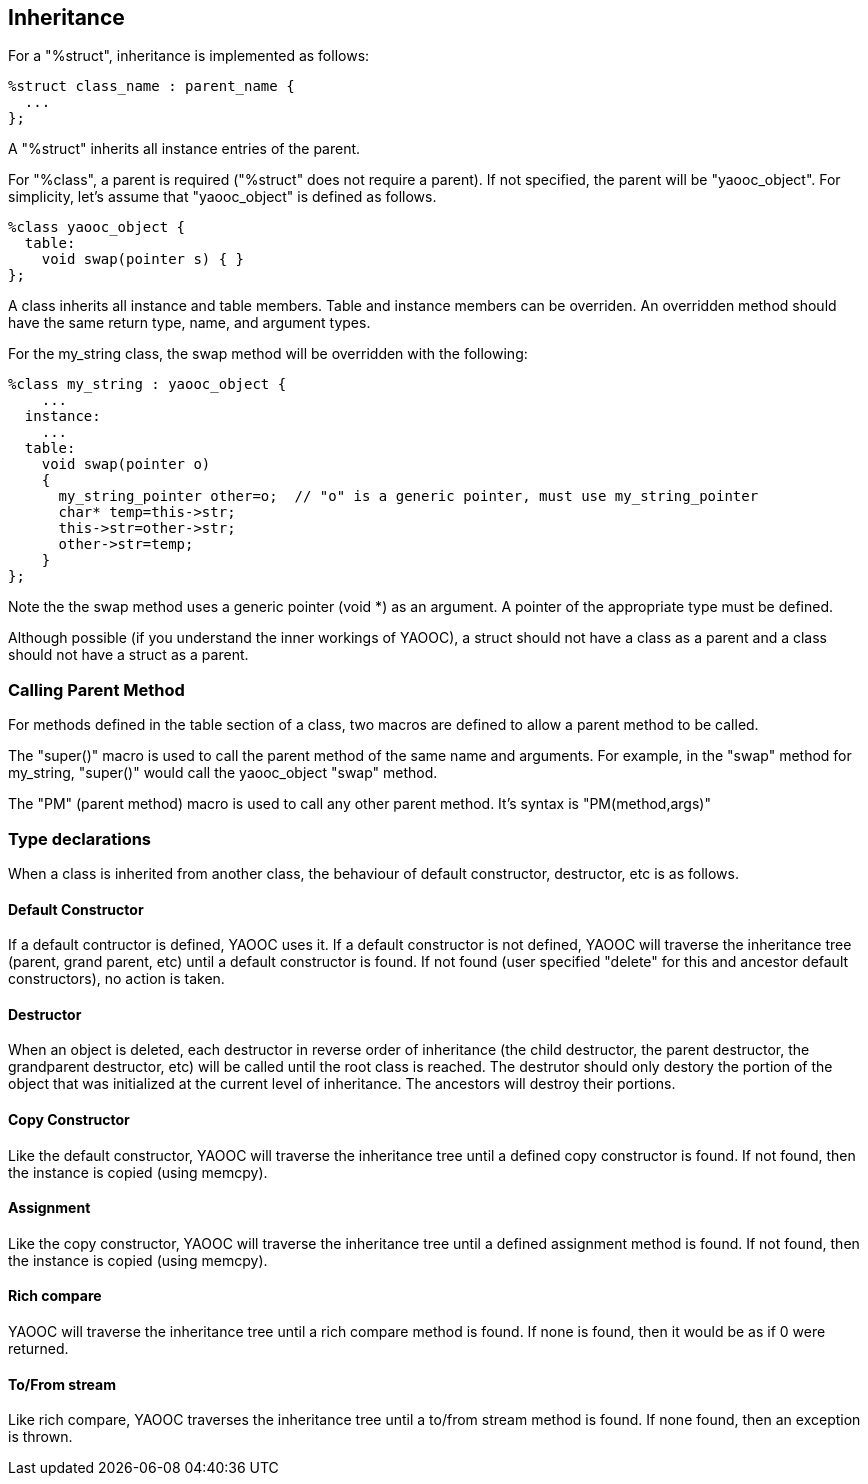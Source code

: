 == Inheritance
For a "%struct", inheritance is implemented as follows:

[source,c]
-----------------------------
%struct class_name : parent_name {
  ...
};
-----------------------------
A "%struct" inherits all instance entries of the parent.

For "%class", a parent is required ("%struct" does not require a parent). If not specified, the parent will be "yaooc_object". For simplicity, let's assume that "yaooc_object" is defined as follows.

[source,c]
-----------------------------
%class yaooc_object {
  table:
    void swap(pointer s) { }
};
-----------------------------

A class inherits all instance and table members. Table and instance members can be overriden. An overridden method should have the same return type, name, and argument types.

For the my_string class, the swap method will be overridden with the following:

[source,c]
-----------------------------
%class my_string : yaooc_object {
    ...
  instance:
    ...
  table:
    void swap(pointer o)
    {
      my_string_pointer other=o;  // "o" is a generic pointer, must use my_string_pointer
      char* temp=this->str;
      this->str=other->str;
      other->str=temp;
    }
};
-----------------------------

Note the the swap method uses a generic pointer (void *) as an argument.
A pointer of the appropriate type must be defined.

Although possible (if you understand the inner workings of YAOOC),
a struct should not have a class as a parent and a class should not have a struct as a parent.

=== Calling Parent Method
For methods defined in the table section of a class, two macros are defined to allow a parent method to be called.

The "super()" macro is used to call the parent method of the same name and arguments.
For example, in the "swap" method for my_string, "super()" would call the yaooc_object "swap" method.

The "PM" (parent method) macro is used to call any other parent method. It's syntax is "PM(method,args)"

=== Type declarations
When a class is inherited from another class, the behaviour of default constructor, destructor, etc is as follows.

==== Default Constructor
If a default contructor is defined, YAOOC uses it.
If a default constructor is not defined, YAOOC will traverse the inheritance tree (parent, grand parent, etc) until a default constructor is found. If not found (user specified "delete" for this and ancestor default constructors), no action is taken.

==== Destructor
When an object is deleted, each destructor in reverse order of inheritance (the child destructor, the parent destructor, the grandparent destructor, etc) will be called until the root class is reached. The destrutor should only destory the portion of the object that was initialized at the current level of inheritance.
The ancestors will destroy their portions.

==== Copy Constructor
Like the default constructor, YAOOC will traverse the inheritance tree until a defined copy constructor is found.
If not found, then the instance is copied (using memcpy).

==== Assignment
Like the copy constructor, YAOOC will traverse the inheritance tree until a defined assignment method is found.
If not found, then the instance is copied (using memcpy).

==== Rich compare
YAOOC will traverse the inheritance tree until a rich compare method is found.
If none is found, then it would be as if 0 were returned.

==== To/From stream
Like rich compare, YAOOC traverses the inheritance tree until a to/from stream method is found.
If none found, then an exception is thrown.
